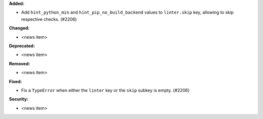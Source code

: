 **Added:**

* Add ``hint_python_min`` and ``hint_pip_no_build_backend`` values to ``linter.skip`` key, allowing to skip respective checks. (#2206)

**Changed:**

* <news item>

**Deprecated:**

* <news item>

**Removed:**

* <news item>

**Fixed:**

* Fix a ``TypeError`` when either the ``linter`` key or the ``skip`` subkey is empty. (#2206)

**Security:**

* <news item>
